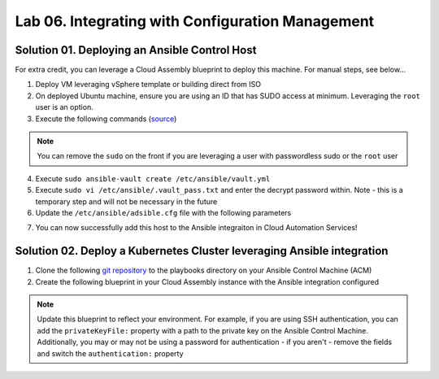 Lab 06. Integrating with Configuration Management
*************************************************

Solution 01. Deploying an Ansible Control Host
==============================================

For extra credit, you can leverage a Cloud Assembly blueprint to deploy this machine. For manual steps, see below...

1. Deploy VM leveraging vSphere template or building direct from ISO 
2. On deployed Ubuntu machine, ensure you are using an ID that has SUDO access at minimum. Leveraging the ``root`` user is an option. 
3. Execute the following commands (`source <https://docs.ansible.com/ansible/latest/installation_guide/intro_installation.html>`__)

.. note:: You can remove the ``sudo`` on the front if you are leveraging a user with passwordless sudo or the ``root`` user

.. code-block:: bash
    :linenos:

    sudo apt update
    sudo apt install software-properties-common
    sudo apt-add-repository --yes --update ppa:ansible/ansible
    sudo apt install ansible
    sudo mkdir /etc/ansible/playbooks

4. Execute ``sudo ansible-vault create /etc/ansible/vault.yml``
5. Execute ``sudo vi /etc/ansible/.vault_pass.txt`` and enter the decrypt password within. Note - this is a temporary step and will not be necessary in the future 
6. Update the ``/etc/ansible/adsible.cfg`` file with the following parameters 

.. code-block:: ini
    :linenos:

    [defaults]
    host_key_checking = False
    vault_password_file = /etc/ansible/.vault_pass.txt
    log_path=/var/log/ansible.log
    display_skipped_hosts = false
    roles_path = ../ansible/roles
    hash_behaviour = merge

7. You can now successfully add this host to the Ansible integraiton in Cloud Automation Services!

Solution 02. Deploy a Kubernetes Cluster leveraging Ansible integration
=======================================================================

1. Clone the following `git repository <https://github.com/codyde/ansible-examples>`__ to the playbooks directory on your Ansible Control Machine (ACM)
2. Create the following blueprint in your Cloud Assembly instance with the Ansible integration configured

.. code-block:: yaml
    :linenos:

    formatVersion: 1
    inputs:
    workerNodes:
        type: integer
    resources:
    Master-Node:
        type: Cloud.Ansible
        properties:
        authentication: usernamePassword #TODO Update to desired authentication
        inventoryFile: /etc/ansible/hosts
        username: root
        password: #TODO <your-ssh-password>
        playbooks:
            provision:
            - /root/playbooks/kubernetes-master.yml #TODO ensure path of your playbook
        osType: linux
        groups:
            - kubernetes-master
        maxConnectionRetries: 10
        host: '${resource.Master.*}'
        account: #TODO - Enter the name of your Ansible integration
    Worker-Node:
        type: Cloud.Ansible
        properties:
        count: '${input.workerNodes}'
        authentication: usernamePassword #TODO Update to desired authentication
        inventoryFile: /etc/ansible/hosts
        username: root
        password: #TODO <your-ssh-password>
        playbooks:
            provision:
            - /root/playbooks/kubernetes-worker.yml #TODO ensure path of your playbook
        osType: linux
        groups:
            - kubernetes-worker
        maxConnectionRetries: 10
        host: '${resource.Worker.*}'
        account: #TODO - Enter the name of your Ansible integration
    Master:
        type: Cloud.Machine
        properties:
        image: ubuntu
        flavor: medium
        constraints:
            - tag: 'env:vsphere' #TODO update with your constraints
    Worker:
        type: Cloud.Machine
        dependsOn:
        - Master-Node
        properties:
        count: '${input.workerNodes}'
        image: ubuntu
        flavor: medium
        constraints:
            - tag: 'env:vsphere' #TODO update with your constraints

.. note:: Update this blueprint to reflect your environment. For example, if you are using SSH authentication, you can add the ``privateKeyFile:`` property with a path to the private key on the Ansible Control Machine. Additionally, you may or may not be using a password for authentication - if you aren't - remove the fields and switch the ``authentication:`` property